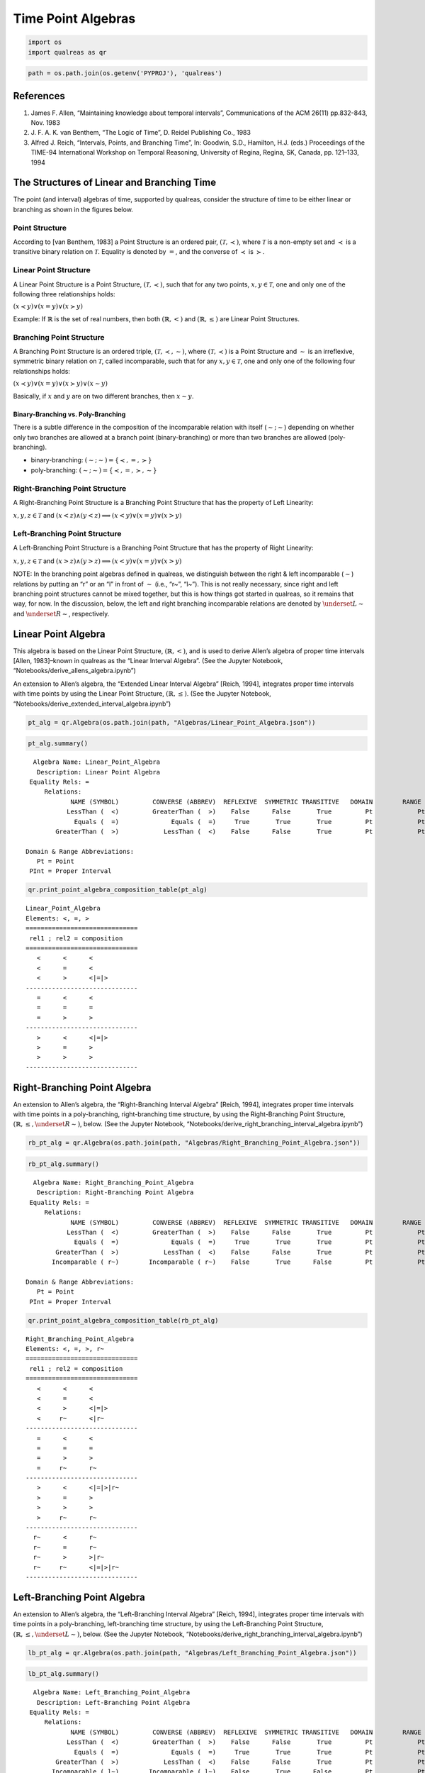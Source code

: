 Time Point Algebras
===================

.. code:: ipython3

    import os
    import qualreas as qr

.. code:: ipython3

    path = os.path.join(os.getenv('PYPROJ'), 'qualreas')

References
----------

1. James F. Allen, “Maintaining knowledge about temporal intervals”,
   Communications of the ACM 26(11) pp.832-843, Nov. 1983
2. J. F. A. K. van Benthem, “The Logic of Time”, D. Reidel Publishing
   Co., 1983
3. Alfred J. Reich, “Intervals, Points, and Branching Time”, In:
   Goodwin, S.D., Hamilton, H.J. (eds.) Proceedings of the TIME-94
   International Workshop on Temporal Reasoning, University of Regina,
   Regina, SK, Canada, pp. 121–133, 1994

The Structures of Linear and Branching Time
-------------------------------------------

The point (and interval) algebras of time, supported by qualreas,
consider the structure of time to be either linear or branching as shown
in the figures below.



Point Structure
~~~~~~~~~~~~~~~

According to [van Benthem, 1983] a Point Structure is an ordered pair,
:math:`(\mathcal{T},\prec)`, where :math:`\mathcal{T}` is a non-empty
set and :math:`\prec` is a transitive binary relation on
:math:`\mathcal{T}`. Equality is denoted by :math:`=`, and the converse
of :math:`\prec` is :math:`\succ`.

Linear Point Structure
~~~~~~~~~~~~~~~~~~~~~~

A Linear Point Structure is a Point Structure,
:math:`(\mathcal{T},\prec)`, such that for any two points,
:math:`x,y \in \mathcal{T}`, one and only one of the following three
relationships holds:

.. raw:: html

   <p>

:math:`(x \prec y) \vee (x = y) \vee (x \succ y)`

.. raw:: html

   </p>

Example: If :math:`\mathbb{R}` is the set of real numbers, then both
:math:`(\mathbb{R},<)` and :math:`(\mathbb{R},\le)` are Linear Point
Structures.

Branching Point Structure
~~~~~~~~~~~~~~~~~~~~~~~~~

A Branching Point Structure is an ordered triple,
:math:`(\mathcal{T},\prec,\sim)`, where :math:`(\mathcal{T},\prec)` is a
Point Structure and :math:`\sim` is an irreflexive, symmetric binary
relation on :math:`\mathcal{T}`, called incomparable, such that for any
:math:`x,y \in \mathcal{T}`, one and only one of the following four
relationships holds:

.. raw:: html

   <p>

:math:`(x \prec y) \vee (x = y) \vee (x \succ y) \vee (x \sim y)`

.. raw:: html

   </p>

Basically, if :math:`x` and :math:`y` are on two different branches,
then :math:`x \sim y`.

Binary-Branching vs. Poly-Branching
^^^^^^^^^^^^^^^^^^^^^^^^^^^^^^^^^^^

There is a subtle difference in the composition of the incomparable
relation with itself (:math:`\sim;\sim`) depending on whether only two
branches are allowed at a branch point (binary-branching) or more than
two branches are allowed (poly-branching).

-  binary-branching: :math:`(\sim ; \sim) = \{\prec, =, \succ\}`
-  poly-branching: :math:`(\sim ; \sim) = \{\prec, =, \succ, \sim\}`

Right-Branching Point Structure
~~~~~~~~~~~~~~~~~~~~~~~~~~~~~~~

A Right-Branching Point Structure is a Branching Point Structure that
has the property of Left Linearity:

.. raw:: html

   <p>

:math:`x,y,z \in \mathcal{T}` and
:math:`(x < z) \wedge (y < z) \implies (x < y) \vee (x = y) \vee (x > y)`

.. raw:: html

   </p>



Left-Branching Point Structure
~~~~~~~~~~~~~~~~~~~~~~~~~~~~~~

A Left-Branching Point Structure is a Branching Point Structure that has
the property of Right Linearity:

.. raw:: html

   <p>

:math:`x,y,z \in \mathcal{T}` and
:math:`(x > z) \wedge (y > z) \implies (x < y) \vee (x = y) \vee (x > y)`

.. raw:: html

   </p>

NOTE: In the branching point algebras defined in qualreas, we
distinguish between the right & left incomparable (:math:`\sim`)
relations by putting an “r” or an “l” in front of :math:`\sim` (i.e.,
“r~”, “l~”). This is not really necessary, since right and left
branching point structures cannot be mixed together, but this is how
things got started in qualreas, so it remains that way, for now. In the
discussion, below, the left and right branching incomparable relations
are denoted by :math:`\underset{L}{\sim}` and
:math:`\underset{R}{\sim}`, respectively.

Linear Point Algebra
--------------------

This algebra is based on the Linear Point Structure,
:math:`(\mathbb{R},<)`, and is used to derive Allen’s algebra of proper
time intervals [Allen, 1983]–known in qualreas as the “Linear Interval
Algebra”. (See the Jupyter Notebook,
“Notebooks/derive_allens_algebra.ipynb”)

An extension to Allen’s algebra, the “Extended Linear Interval Algebra”
[Reich, 1994], integrates proper time intervals with time points by
using the Linear Point Structure, :math:`(\mathbb{R},\le)`. (See the
Jupyter Notebook, “Notebooks/derive_extended_interval_algebra.ipynb”)

.. code:: ipython3

    pt_alg = qr.Algebra(os.path.join(path, "Algebras/Linear_Point_Algebra.json"))

.. code:: ipython3

    pt_alg.summary()


.. parsed-literal::

      Algebra Name: Linear_Point_Algebra
       Description: Linear Point Algebra
     Equality Rels: =
         Relations:
                NAME (SYMBOL)         CONVERSE (ABBREV)  REFLEXIVE  SYMMETRIC TRANSITIVE   DOMAIN        RANGE
               LessThan (  <)         GreaterThan (  >)    False      False       True         Pt            Pt
                 Equals (  =)              Equals (  =)     True       True       True         Pt            Pt
            GreaterThan (  >)            LessThan (  <)    False      False       True         Pt            Pt
    
    Domain & Range Abbreviations:
       Pt = Point
     PInt = Proper Interval


.. code:: ipython3

    qr.print_point_algebra_composition_table(pt_alg)


.. parsed-literal::

    Linear_Point_Algebra
    Elements: <, =, >
    ==============================
     rel1 ; rel2 = composition
    ==============================
       <      <      <
       <      =      <
       <      >      <|=|>
    ------------------------------
       =      <      <
       =      =      =
       =      >      >
    ------------------------------
       >      <      <|=|>
       >      =      >
       >      >      >
    ------------------------------


Right-Branching Point Algebra
-----------------------------

An extension to Allen’s algebra, the “Right-Branching Interval Algebra”
[Reich, 1994], integrates proper time intervals with time points in a
poly-branching, right-branching time structure, by using the
Right-Branching Point Structure,
:math:`(\mathbb{R},\le, \underset{R}{\sim})`, below. (See the Jupyter
Notebook, “Notebooks/derive_right_branching_interval_algebra.ipynb”)

.. code:: ipython3

    rb_pt_alg = qr.Algebra(os.path.join(path, "Algebras/Right_Branching_Point_Algebra.json"))

.. code:: ipython3

    rb_pt_alg.summary()


.. parsed-literal::

      Algebra Name: Right_Branching_Point_Algebra
       Description: Right-Branching Point Algebra
     Equality Rels: =
         Relations:
                NAME (SYMBOL)         CONVERSE (ABBREV)  REFLEXIVE  SYMMETRIC TRANSITIVE   DOMAIN        RANGE
               LessThan (  <)         GreaterThan (  >)    False      False       True         Pt            Pt
                 Equals (  =)              Equals (  =)     True       True       True         Pt            Pt
            GreaterThan (  >)            LessThan (  <)    False      False       True         Pt            Pt
           Incomparable ( r~)        Incomparable ( r~)    False       True      False         Pt            Pt
    
    Domain & Range Abbreviations:
       Pt = Point
     PInt = Proper Interval


.. code:: ipython3

    qr.print_point_algebra_composition_table(rb_pt_alg)


.. parsed-literal::

    Right_Branching_Point_Algebra
    Elements: <, =, >, r~
    ==============================
     rel1 ; rel2 = composition
    ==============================
       <      <      <
       <      =      <
       <      >      <|=|>
       <     r~      <|r~
    ------------------------------
       =      <      <
       =      =      =
       =      >      >
       =     r~      r~
    ------------------------------
       >      <      <|=|>|r~
       >      =      >
       >      >      >
       >     r~      r~
    ------------------------------
      r~      <      r~
      r~      =      r~
      r~      >      >|r~
      r~     r~      <|=|>|r~
    ------------------------------


Left-Branching Point Algebra
----------------------------

An extension to Allen’s algebra, the “Left-Branching Interval Algebra”
[Reich, 1994], integrates proper time intervals with time points in a
poly-branching, left-branching time structure, by using the
Left-Branching Point Structure,
:math:`(\mathbb{R},\le, \underset{L}{\sim})`, below. (See the Jupyter
Notebook, “Notebooks/derive_right_branching_interval_algebra.ipynb”)

.. code:: ipython3

    lb_pt_alg = qr.Algebra(os.path.join(path, "Algebras/Left_Branching_Point_Algebra.json"))

.. code:: ipython3

    lb_pt_alg.summary()


.. parsed-literal::

      Algebra Name: Left_Branching_Point_Algebra
       Description: Left-Branching Point Algebra
     Equality Rels: =
         Relations:
                NAME (SYMBOL)         CONVERSE (ABBREV)  REFLEXIVE  SYMMETRIC TRANSITIVE   DOMAIN        RANGE
               LessThan (  <)         GreaterThan (  >)    False      False       True         Pt            Pt
                 Equals (  =)              Equals (  =)     True       True       True         Pt            Pt
            GreaterThan (  >)            LessThan (  <)    False      False       True         Pt            Pt
           Incomparable ( l~)        Incomparable ( l~)    False       True      False         Pt            Pt
    
    Domain & Range Abbreviations:
       Pt = Point
     PInt = Proper Interval


.. code:: ipython3

    qr.print_point_algebra_composition_table(lb_pt_alg)


.. parsed-literal::

    Left_Branching_Point_Algebra
    Elements: <, =, >, l~
    ==============================
     rel1 ; rel2 = composition
    ==============================
       <      <      <
       <      =      <
       <      >      <|=|>|l~
       <     l~      l~
    ------------------------------
       =      <      <
       =      =      =
       =      >      >
       =     l~      l~
    ------------------------------
       >      <      <|=|>
       >      =      >
       >      >      >
       >     l~      >|l~
    ------------------------------
      l~      <      <|l~
      l~      =      l~
      l~      >      l~
      l~     l~      <|=|>|l~
    ------------------------------


Right-Binary-Branching Point Algebra
------------------------------------

The “Right-Binary-Branching Interval Algebra”, is Allen’s algebra of
proper intervals, situated in a binary-branching, right-branching time
structure, and is derived using the Right-Binary-Branching Point
Structure, :math:`(\mathbb{R},\le, \underset{L}{\sim})`, below. (See the
Jupyter Notebook,
“Notebooks/derive_right_binary_branching_interval_algebra.ipynb”)

.. code:: ipython3

    rbb_pt_alg = qr.Algebra(os.path.join(path, "Algebras/Right_Binary_Branching_Point_Algebra.json"))

.. code:: ipython3

    rbb_pt_alg.summary()


.. parsed-literal::

      Algebra Name: Right_Binary_Branching_Point_Algebra
       Description: Right-Binary-Branching Point Algebra
     Equality Rels: =
         Relations:
                NAME (SYMBOL)         CONVERSE (ABBREV)  REFLEXIVE  SYMMETRIC TRANSITIVE   DOMAIN        RANGE
               LessThan (  <)         GreaterThan (  >)    False      False       True         Pt            Pt
                 Equals (  =)              Equals (  =)     True       True       True         Pt            Pt
            GreaterThan (  >)            LessThan (  <)    False      False       True         Pt            Pt
           Incomparable ( r~)        Incomparable ( r~)    False       True      False         Pt            Pt
    
    Domain & Range Abbreviations:
       Pt = Point
     PInt = Proper Interval


.. code:: ipython3

    qr.print_point_algebra_composition_table(rbb_pt_alg)


.. parsed-literal::

    Right_Binary_Branching_Point_Algebra
    Elements: <, =, >, r~
    ==============================
     rel1 ; rel2 = composition
    ==============================
       <      <      <
       <      =      <
       <      >      <|=|>
       <     r~      <|r~
    ------------------------------
       =      <      <
       =      =      =
       =      >      >
       =     r~      r~
    ------------------------------
       >      <      <|=|>|r~
       >      =      >
       >      >      >
       >     r~      r~
    ------------------------------
      r~      <      r~
      r~      =      r~
      r~      >      >|r~
      r~     r~      <|=|>
    ------------------------------


Left-Binary-Branching Point Algebra
-----------------------------------

The “Left-Binary-Branching Interval Algebra”, is Allen’s algebra of
proper intervals, situated in a binary-branching, left-branching time
structure, and is derived using the Left-Binary-Branching Point
Structure, :math:`(\mathbb{R},\le, \underset{L}{\sim})`, below. (See the
Jupyter Notebook,
“Notebooks/derive_left_binary_branching_interval_algebra.ipynb”)

.. code:: ipython3

    lbb_pt_alg = qr.Algebra(os.path.join(path, "Algebras/Left_Binary_Branching_Point_Algebra.json"))

.. code:: ipython3

    lbb_pt_alg.summary()


.. parsed-literal::

      Algebra Name: Left_Binary_Branching_Point_Algebra
       Description: Left-Binary-Branching Point Algebra
     Equality Rels: =
         Relations:
                NAME (SYMBOL)         CONVERSE (ABBREV)  REFLEXIVE  SYMMETRIC TRANSITIVE   DOMAIN        RANGE
               LessThan (  <)         GreaterThan (  >)    False      False       True         Pt            Pt
                 Equals (  =)              Equals (  =)     True       True       True         Pt            Pt
            GreaterThan (  >)            LessThan (  <)    False      False       True         Pt            Pt
           Incomparable ( l~)        Incomparable ( l~)    False       True      False         Pt            Pt
    
    Domain & Range Abbreviations:
       Pt = Point
     PInt = Proper Interval


.. code:: ipython3

    qr.print_point_algebra_composition_table(lbb_pt_alg)


.. parsed-literal::

    Left_Binary_Branching_Point_Algebra
    Elements: <, =, >, l~
    ==============================
     rel1 ; rel2 = composition
    ==============================
       <      <      <
       <      =      <
       <      >      <|=|>|l~
       <     l~      l~
    ------------------------------
       =      <      <
       =      =      =
       =      >      >
       =     l~      l~
    ------------------------------
       >      <      <|=|>
       >      =      >
       >      >      >
       >     l~      >|l~
    ------------------------------
      l~      <      <|l~
      l~      =      l~
      l~      >      l~
      l~     l~      <|=|>
    ------------------------------

